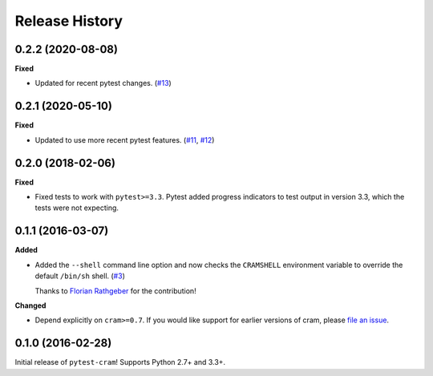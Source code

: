 ***************
Release History
***************

.. Changelog entries should follow this format:

   version (release date)
   ======================

   **section**

   - One-line description of change (link to Github issue/PR)

.. Changes should be organized in one of several sections:

   - Added
   - Changed
   - Deprecated
   - Removed
   - Fixed

0.2.2 (2020-08-08)
==================

**Fixed**

- Updated for recent pytest changes. (`#13`_)

.. _#13: https://github.com/tbekolay/pytest-cram/pull/13

0.2.1 (2020-05-10)
==================

**Fixed**

- Updated to use more recent pytest features. (`#11`_, `#12`_)

.. _#11: https://github.com/tbekolay/pytest-cram/pull/11
.. _#12: https://github.com/tbekolay/pytest-cram/pull/12

0.2.0 (2018-02-06)
==================

**Fixed**

- Fixed tests to work with ``pytest>=3.3``. Pytest added progress indicators
  to test output in version 3.3, which the tests were not expecting.

0.1.1 (2016-03-07)
==================

**Added**

- Added the ``--shell`` command line option and now checks the ``CRAMSHELL``
  environment variable to override the default ``/bin/sh`` shell. (`#3`_)

  Thanks to `Florian Rathgeber <https://github.com/kynan>`_ for the contribution!

**Changed**

- Depend explicitly on ``cram>=0.7``. If you would like support for earlier
  versions of cram, please
  `file an issue <https://github.com/tbekolay/pytest-cram/issues/new>`_.

.. _#3: https://github.com/tbekolay/pytest-cram/pull/3

0.1.0 (2016-02-28)
==================

Initial release of ``pytest-cram``! Supports Python 2.7+ and 3.3+.
